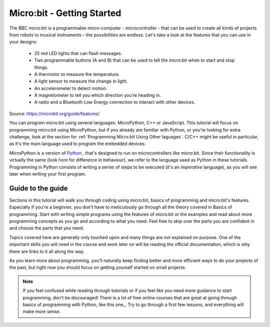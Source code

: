 ****************************
Micro:bit - Getting Started 
****************************

The BBC micro:bit is a programmable micro-computer - microcontroller - that can be used to create all kinds of projects from robots to musical instruments – 
the possibilities are endless. Let's take a look at the features that you can use in your designs:

 * 25 red LED lights that can flash messages.
 * Two programmable buttons (A and B) that can be used to tell the micro:bit when to start and stop things.
 * A thermistor to measure the temperature.
 * A light sensor to measure the change in light.
 * An accelerometer to detect motion.
 * A magnetometer to tell you which direction you’re heading in.
 * A radio and a Bluetooth Low Energy connection to interact with other devices.

.. image:: assets/microbit-hardware-access.jpg
   :scale: 40%
   :align: center
   
Source: https://microbit.org/guide/features/

You can program micro:bit using several languages: MicroPython, C++ or JavaScript. This tutorial will focus on programming micro:bit using
MicroPython, but if you already are familiar with Python, or you're looking for extra challenge, look at the section for :ref:`Programming Micro:bit Using Other laguages`. 
C/C++ might be useful in particular, as it's the main language used to program the embedded devices.

.. _languages: https://microbit.org/code/

MicroPython is a version of Python_ , that's designed to run on microcontrollers like micro:bit. Since their functionality is virtually the same (look here_ for difference 
in behaviour), we refer to the language used as Python in these tutorials. Programming in Python consists of
writing a series of steps to be executed (it's an *imperative* language), as you will see later when writing your first program.  

.. _Python: https://www.python.org/
.. _here: https://docs.micropython.org/en/latest/genrst/index.html

Guide to the guide
===================

Sections in this tutorial will walk you through coding using micro:bit, basics of programming and micro:bit's features. Especially if you're a beginner,
you don't have to meticulously go through all the theory covered in Basics of programming. Start with writing simple programs using the features of micro:bit or
the examples and
read about more programming concepts as you go and according to what you need. Feel free to skip over the parts you are confident in and choose the parts that you need.

Topics covered here are generally only touched upon and many things are not explained on purpose. One of the important skills
you will need in the course and work later on will be reading the official documentation, which is why there are links to it all along the way. 

As you learn more about programming, you'll naturally keep finding better and more efficient ways to do your 
projects of the past, but right now you should focus on getting yourself started on small projects.  

.. note:: If you feel confused while reading through tutorials or if you feel like you need more guidance to start programming, don't be discouraged! There is a lot of free online courses that are great at going through basics of programming with Python, like this one_. Try to go through a first few lessons, and everything will make more sense.

.. _one:: https://www.edx.org/course/introduction-to-computer-science-and-programming-using-python-2 